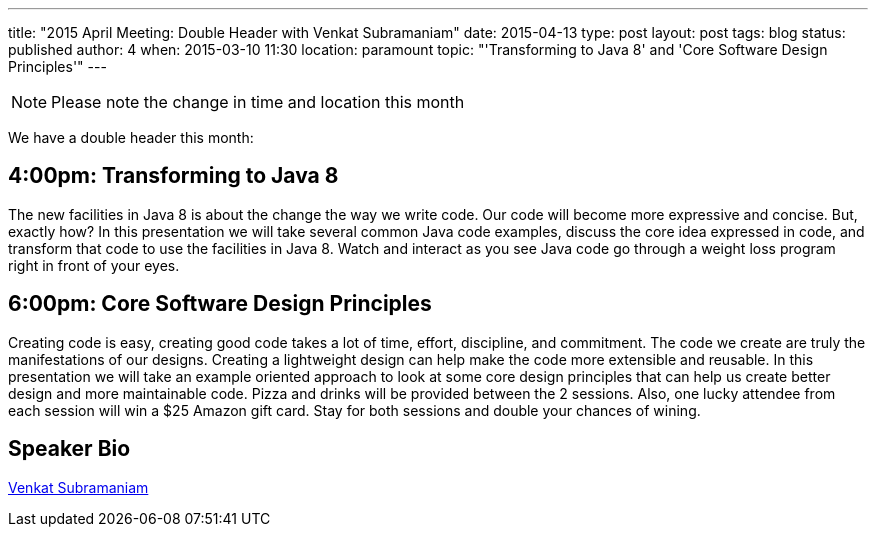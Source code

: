 ---
title: "2015 April Meeting: Double Header with Venkat Subramaniam"
date: 2015-04-13
type: post
layout: post
tags: blog
status: published
author: 4
when: 2015-03-10 11:30
location: paramount
topic: "'Transforming to Java 8' and 'Core Software Design Principles'"
---
[NOTE]
=====
Please note the change in time and location this month
=====

We have a double header this month:

== 4:00pm: Transforming to Java 8

The new facilities in Java 8 is about the change the way we write code.
Our code will become more expressive and concise. But, exactly how? In
this presentation we will take several common Java code examples,
discuss the core idea expressed in code, and transform that code to use
the facilities in Java 8. Watch and interact as you see Java code go
through a weight loss program right in front of your eyes.

== 6:00pm: Core Software Design Principles

Creating code is easy, creating good code takes a lot of time, effort,
discipline, and commitment. The code we create are truly the
manifestations of our designs. Creating a lightweight design can help
make the code more extensible and reusable. In this presentation we will
take an example oriented approach to look at some core design principles
that can help us create better design and more maintainable code.
Pizza and drinks will be provided between the 2 sessions. Also, one
lucky attendee from each session will win a $25 Amazon gift card. Stay
for both sessions and double your chances of wining.

== Speaker Bio
https://nofluffjuststuff.com/conference/speaker/venkat_subramaniam[Venkat Subramaniam]

